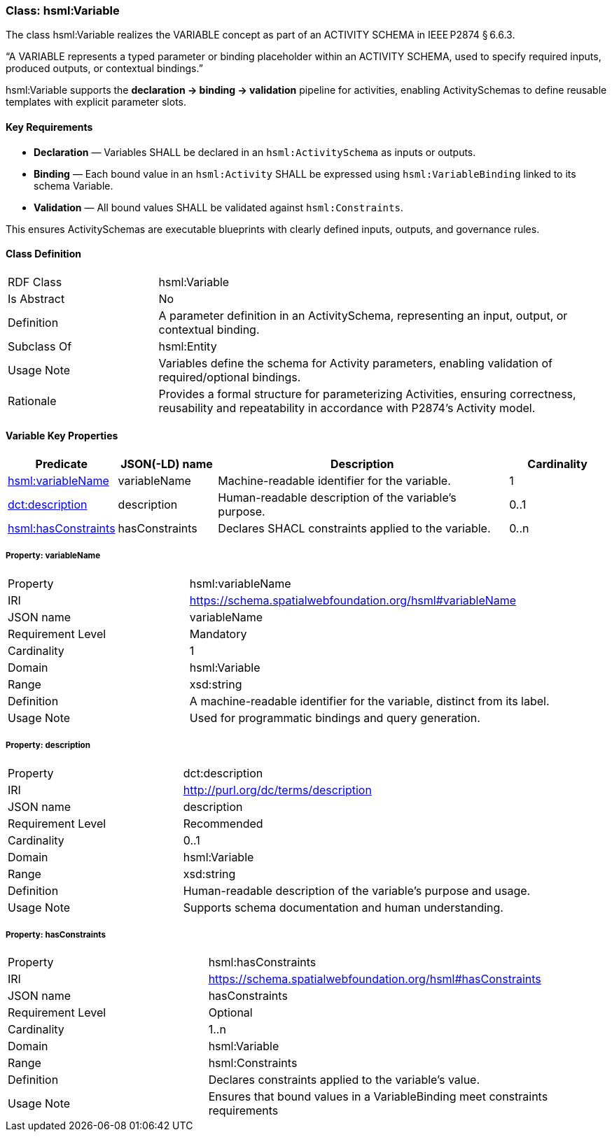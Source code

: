 [[hsml-variable]]
=== Class: hsml:Variable

The class hsml:Variable realizes the VARIABLE concept as part of an ACTIVITY SCHEMA in IEEE P2874 § 6.6.3.

“A VARIABLE represents a typed parameter or binding placeholder within an ACTIVITY SCHEMA, used to specify required inputs, produced outputs, or contextual bindings.”

hsml:Variable supports the **declaration → binding → validation** pipeline for activities, enabling ActivitySchemas to define reusable templates with explicit parameter slots.

==== Key Requirements

* **Declaration** — Variables SHALL be declared in an `hsml:ActivitySchema` as inputs or outputs.
* **Binding** — Each bound value in an `hsml:Activity` SHALL be expressed using `hsml:VariableBinding` linked to its schema Variable.
* **Validation** — All bound values SHALL be validated against `hsml:Constraints`. 

This ensures ActivitySchemas are executable blueprints with clearly defined inputs, outputs, and governance rules.

[[hsml-variable-class]]
==== Class Definition

[cols="1,3"]
|===
| RDF Class | +hsml:Variable+
| Is Abstract | No
| Definition | A parameter definition in an ActivitySchema, representing an input, output, or contextual binding.
| Subclass Of | hsml:Entity
| Usage Note | Variables define the schema for Activity parameters, enabling validation of required/optional bindings.
| Rationale | Provides a formal structure for parameterizing Activities, ensuring correctness, reusability and repeatability in accordance with P2874’s Activity model.
|===

[[hsml-variable-properties]]
==== Variable Key Properties

[cols="1,1,3,1",options="header"]
|===
| Predicate | JSON(-LD) name | Description | Cardinality

| <<property-variable-variableName,hsml:variableName>> | variableName | Machine-readable identifier for the variable. | 1
| <<property-variable-description,dct:description>> | description | Human-readable description of the variable’s purpose. | 0..1
| <<property-variable-hasConstraints,hsml:hasConstraints>> | hasConstraints | Declares SHACL constraints applied to the variable. | 0..n
|===

[[property-variable-variableName]]
===== Property: variableName
[cols="2,4"]
|===
| Property | hsml:variableName
| IRI | https://schema.spatialwebfoundation.org/hsml#variableName
| JSON name | variableName
| Requirement Level | Mandatory
| Cardinality | 1
| Domain | hsml:Variable
| Range | xsd:string
| Definition | A machine-readable identifier for the variable, distinct from its label.
| Usage Note | Used for programmatic bindings and query generation.
|===

[[property-variable-description]]
===== Property: description
[cols="2,4"]
|===
| Property | dct:description
| IRI | http://purl.org/dc/terms/description
| JSON name | description
| Requirement Level | Recommended
| Cardinality | 0..1
| Domain | hsml:Variable
| Range | xsd:string
| Definition | Human-readable description of the variable’s purpose and usage.
| Usage Note | Supports schema documentation and human understanding.
|===

[[property-variable-hasConstraints]]
===== Property: hasConstraints
[cols="2,4"]
|===
| Property | hsml:hasConstraints
| IRI | https://schema.spatialwebfoundation.org/hsml#hasConstraints
| JSON name | hasConstraints
| Requirement Level | Optional
| Cardinality | 1..n
| Domain | hsml:Variable
| Range | hsml:Constraints
| Definition | Declares constraints applied to the variable’s value.
| Usage Note | Ensures that bound values in a VariableBinding meet constraints requirements
|===

